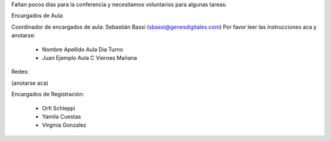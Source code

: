 Faltan pocos dias para la conferencia y necesitamos voluntarios para algunas tareas:

Encargados de Aula:

Coordinador de encargados de aula: Sebastián Bassi (sbassi@genesdigitales.com)
Por favor leer las instrucciones aca y anotarse:

 * Nombre Apellido Aula Dia Turno
 * Juan Ejemplo Aula C Viernes Mañana

Redes:

(anotarse aca)

Encargados de Registración:

 * Orfi Schleppi
 * Yamila Cuestas
 * Virginia Gonzalez
